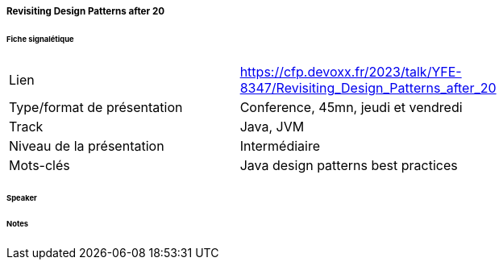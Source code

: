 ===== Revisiting Design Patterns after 20

====== Fiche signalétique

[cols="1,2"]
|===

|Lien
|https://cfp.devoxx.fr/2023/talk/YFE-8347/Revisiting_Design_Patterns_after_20

|Type/format de présentation
|Conference, 45mn, jeudi et vendredi

|Track
|Java, JVM

|Niveau de la présentation
|Intermédiaire

|Mots-clés 	
|Java design patterns best practices

|===

====== Speaker

====== Notes
 	